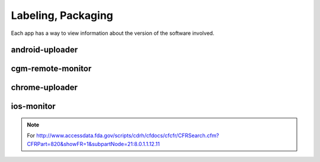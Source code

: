 
Labeling, Packaging
===================

Each app has a way to view information about the version of the
software involved.

android-uploader
################


cgm-remote-monitor
##################


chrome-uploader
###############



ios-monitor
###########




.. note::

   For
   http://www.accessdata.fda.gov/scripts/cdrh/cfdocs/cfcfr/CFRSearch.cfm?CFRPart=820&showFR=1&subpartNode=21:8.0.1.1.12.11

